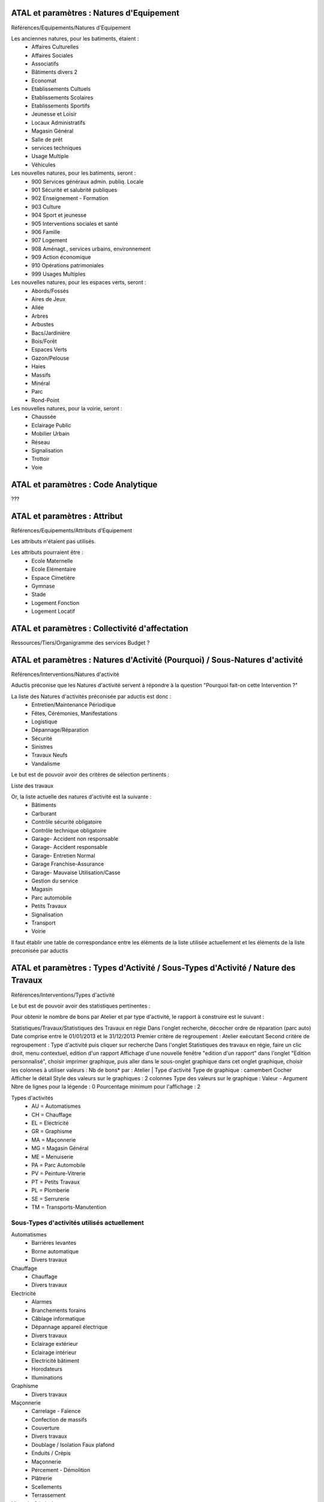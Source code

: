

ATAL et paramètres : Natures d'Equipement
=========================================

Références/Equipements/Natures d'Equipement

Les anciennes natures, pour les batiments, étaient :
 - Affaires Culturelles
 - Affaires Sociales
 - Associatifs
 - Bâtiments divers 2
 - Economat
 - Etablissements Cultuels
 - Etablissements Scolaires
 - Etablissements Sportifs
 - Jeunesse et Loisir
 - Locaux Administratifs
 - Magasin Général
 - Salle de prêt
 - services techniques
 - Usage Multiple
 - Véhicules

Les nouvelles natures, pour les batiments, seront :
 - 900 Services généraux admin. publiq. Locale
 - 901 Sécurité et salubrité publiques
 - 902 Enseignement - Formation
 - 903 Culture
 - 904 Sport et jeunesse
 - 905 Interventions sociales et santé
 - 906 Famille
 - 907 Logement
 - 908 Aménagt., services urbains, environnement
 - 909 Action économique
 - 910 Opérations patrimoniales
 - 999 Usages Multiples

Les nouvelles natures, pour les espaces verts, seront :
 - Abords/Fossés
 - Aires de Jeux
 - Allée
 - Arbres
 - Arbustes
 - Bacs/Jardinière
 - Bois/Forêt
 - Espaces Verts
 - Gazon/Pelouse
 - Haies
 - Massifs
 - Minéral
 - Parc
 - Rond-Point

Les nouvelles natures, pour la voirie, seront :
 - Chaussée
 - Eclairage Public
 - Mobilier Urbain
 - Réseau
 - Signalisation
 - Trottoir
 - Voie


ATAL et paramètres : Code Analytique
====================================
???


ATAL et paramètres : Attribut
=============================
Références/Equipements/Attributs d'Equipement

Les attributs n'étaient pas utilisés.

Les attributs pourraient être :
 - Ecole Maternelle
 - Ecole Elémentaire
 - Espace Cimetière
 - Gymnase
 - Stade
 - Logement Fonction
 - Logement Locatif

ATAL et paramètres : Collectivité d'affectation
===============================================
Ressources/Tiers/Organigramme des services
Budget ?

ATAL et paramètres : Natures d'Activité (Pourquoi) / Sous-Natures d'activité
============================================================================

Références/Interventions/Natures d'activité

Aductis préconise que les Natures d'activité servent à répondre à la question
"Pourquoi fait-on cette Intervention ?"

La liste des Natures d'activités préconisée par aductis est donc :
 - Entretien/Maintenance Périodique
 - Fêtes, Cérémonies, Manifestations
 - Logistique
 - Dépannage/Réparation
 - Sécurité
 - Sinistres
 - Travaux Neufs
 - Vandalisme

Le but est de pouvoir avoir des critères de sélection pertinents :

Liste des travaux


Or, la liste actuelle des natures d'activité est la suivante :
 - Bâtiments
 - Carburant
 - Contrôle sécurité obligatoire
 - Contrôle technique obligatoire
 - Garage- Accident non responsable
 - Garage- Accident responsable
 - Garage- Entretien Normal
 - Garage Franchise-Assurance
 - Garage- Mauvaise Utilisation/Casse
 - Gestion du service
 - Magasin
 - Parc automobile
 - Petits Travaux
 - Signalisation
 - Transport
 - Voirie


Il faut établir une table de correspondance entre les éléments de la liste utilisée actuellement et les éléments de la liste préconisée par aductis


ATAL et paramètres : Types d'Activité / Sous-Types d'Activité / Nature des Travaux
==================================================================================
Références/Interventions/Types d'activité

Le but est de pouvoir avoir des statistiques pertinentes :

Pour obtenir le nombre de bons par Atelier et par type d'activité, le rapport à construire est le suivant :

Statistiques/Travaux/Statistiques des Travaux en régie
Dans l'onglet recherche, décocher ordre de réparation (parc auto)
Date comprise entre le 01/01/2013 et le 31/12/2013
Premier critère de regroupement : Atelier exécutant
Second critère de regroupement : Type d'activité
puis cliquer sur recherche
Dans l'onglet Statistiques des travaux en régie, faire un clic droit, menu contextuel, edition d'un rapport
Affichage d'une nouvelle fenêtre "edition d'un rapport"
dans l'onglet "Edition personnalisé", choisir imprimer graphique, puis aller dans le sous-onglet graphique
dans cet onglet graphique, choisir les colonnes à utiliser
valeurs : Nb de bons*
par : Atelier | Type d'activité
Type de graphique : camembert
Cocher Afficher le détail
Style des valeurs sur le graphiques : 2 colonnes
Type des valeurs sur le graphique : Valeur - Argument
Nbre de lignes pour la légende : 0
Pourcentage minimum pour l'affichage : 2



Types d'activités
 - AU = Automatismes
 - CH = Chauffage
 - EL = Electricité
 - GR = Graphisme
 - MA = Maçonnerie
 - MG = Magasin Général
 - ME = Menuiserie
 - PA = Parc Automobile
 - PV = Peinture-Vitrerie
 - PT = Petits Travaux
 - PL = Plomberie
 - SE = Serrurerie
 - TM = Transports-Manutention


Sous-Types d'activités utilisés actuellement
--------------------------------------------
Automatismes
 - Barrières levantes
 - Borne automatique
 - Divers travaux
Chauffage
 - Chauffage
 - Divers travaux
Electricité
 - Alarmes
 - Branchements forains
 - Câblage informatique
 - Dépannage appareil électrique
 - Divers travaux
 - Eclairage extérieur
 - Eclairage intérieur
 - Electricité bâtiment
 - Horodateurs
 - Illuminations
Graphisme
 - Divers travaux
Maçonnerie
 - Carrelage - Faïence
 - Confection de massifs
 - Couverture
 - Divers travaux
 - Doublage / Isolation Faux plafond
 - Enduits / Crépis
 - Maçonnerie
 - Percement - Démolition
 - Plâtrerie
 - Scellements
 - Terrassement
Magasin Général
 - Approvisionnement
 - Divers travaux
Menuiserie
 - Agencement
 - Charpente
 - Divers travaux
 - Doublage / Isolation Faux plafond
 - Escaliers
 - Huisserie
 - Menuiserie aluminium
 - Menuiserie métallique
 - Mobilier
 - Parquets
Parc Automobile
 - Carrosserie Peinture
 - Peinture automobile
Peinture-Vitrerie
 - Divers travaux
 - Peinture bâtiment
 - Peinture en lettres
 - Revêtements de sol
 - Revêtements muraux
 - Vitrerie
Petits Travaux
 - Divers travaux
 - Petits dépannages
 - Petits travaux
Plomberie
 - Divers travaux
 - Plomberie
 - Sanitaire
Serrurerie
 - Divers travaux
 - Escaliers
 - Fer dépannage
 - Fer maintenance
 - Fer Petits travaux
 - Fer Réparation
 - Fer Travaux neufs
 - Ferronnerie
 - Métallerie
 - Serrurerie
Transports-Manutention
 - Barrièrage
 - Déménagement
 - Divers travaux
 - Fourrière
 - Montage d'exposition
 - Pavoisement
 - Transport


Sous-Types d'activités qui ne sont plus utilisés ?
--------------------------------------------------
Chauffage électrique
Climatisation
Coffret électrique
Collage & Plastification
Confection de clés
Contrôle obligatoire
Convoyage
Dépannage
Deux roues Tricycle
Diagnostique moteur
Ebenisterie
Electricité automobile
Entretien préventif
Forge
Gestion carburant
Heures d'encadrement
Hydraulique
Impression support
Manutention
Mécanique générale
Mécanique petit matériel
Mécanique poids-lourds
Mécanique Travaux Publics
Mécanique VL UL UT
Mise en place de matériel
Mobilier utbain
Parkings
Peinture d'ouvrage
Porte de parking
Radio
Sanisette
Signalétique
Signalisation
Sonorisations
Soudure
Station pneumatique
Station VE
Tapisserie
Téléphonie
Travaux CTM
Véhicules énergie nouvelle
Vidange Entretien Graissage
Zinguerie


Types d'activité / Sous-Types d'activités / Nature des travaux
--------------------------------------------------------------
 - AU = Automatismes
   -
 - CH = Chauffage
 - EL = Electricité
 - GR = Graphisme
 - MA = Maçonnerie
 - MG = Magasin Général
 - ME = Menuiserie
 - PA = Parc Automobile
 - PV = Peinture-Vitrerie
 - PT = Petits Travaux
 - PL = Plomberie
 - SE = Serrurerie
   - SE fabrication
     - SE fabrication serrurerie
   - SE petite réparation
     - SE petite réparation serrurerie
   - SE pose/changement
     - SE pose/changement anti panique
     - SE pose/changement anti pince doigt
     - SE pose/changement ferme porte
     - SE pose/changement serrure cylindre
     - SE pose/changement verrou
   - SE réparation
      - SE réparation anti panique
      - SE réparation anti pince doigt
      - SE réparation fenêtre/store
      - SE réparation ferme porte
      - SE réparation portail
      - SE réparation serrure cylindre
   - SE reproduction de clef
 - TM = Transports-Manutention


ATAL et paramètres : Natures de programme pluriannuel
=====================================================
Gros Travaux
Isolation Thermique
Matériel
Mise en conformité
Remise aux normes
Travaux Neufs

ATAL et paramètres : Type des tiers
===================================
Références/Ressources/Type des tiers

Paramètrage Actuel
------------------
Service
  VLR
  CDA
  CTM
Founisseur
Association
Divers Tiers

Paramètrage Proposé
-------------------
Service
 - VLR
 - CTM
 - Eau
 - Stationnement
Fournisseur
 - ...
 - ...
Association
 - Arts & Culture
 - Détente & Relaxation
 - Enfance & Jeunesse
 - Environnement & Patrimoine
 - Insertion & Solidarité
 - Loisirs & Vacances
 - Santé & Handicap
 - Sports
 - Vie sociale & Vie des Quartiers
 - Equipements Sportifs
 - Lieux & Structures - Ressources
Divers Tiers
 - Pompiers
 - Policiers
 - Administrés
 - Syndicats
 - Elus
 - Cabinet du Maire
 - CASEL
 - Trésorerie Municipale
 - RTCR
 - CDA
 - CCAS
 - Régie du Port de Plaisance
 - Médecine Professionnelle
 - Carré Amelot
 - Pompes Funèbres

ATAL et paramètres : Tiers
===================================
Ressources/Tiers/Associations



ATAL et paramètres : Rôle des tiers
===================================
Références/Ressources/Rôle des tiers

Catégorie des roles
Service
Agent
Fournisseur
Contact Fournisseur
Contact Association
Collectivité
Administré

Rôles des tiers
Agent executant
Chauffeur
Responsable Batiment
Responsable Voirie
Intendant Batiment
Agent Gestionnaire des baux
Gardien
Concierge



ATAL et paramètres : Organigramme des Services
==============================================
Ressources/Tiers/Organigramme des Services




ATAL et paramètres : Classifications
====================================
Patrimoine/Références/Classifications



ATAL et paramètres : Eléments de déclaratifs
============================================
Patrimoine/Références/Eléments de déclaratifs



ATAL et paramètres : Secteur
============================
Références/Equipements/Secteur


ATAL et paramètres : Quartier
=============================
Références/Equipements/Quartier


Excel
=====

Export des Informations d'Atal vers Excel
Batiment/Edition/Import-Export des valeurs des caractéristiques

Import des informations d'Excel vers Atal
Batiment/Edition/Import-Export des valeurs des caractéristiques


